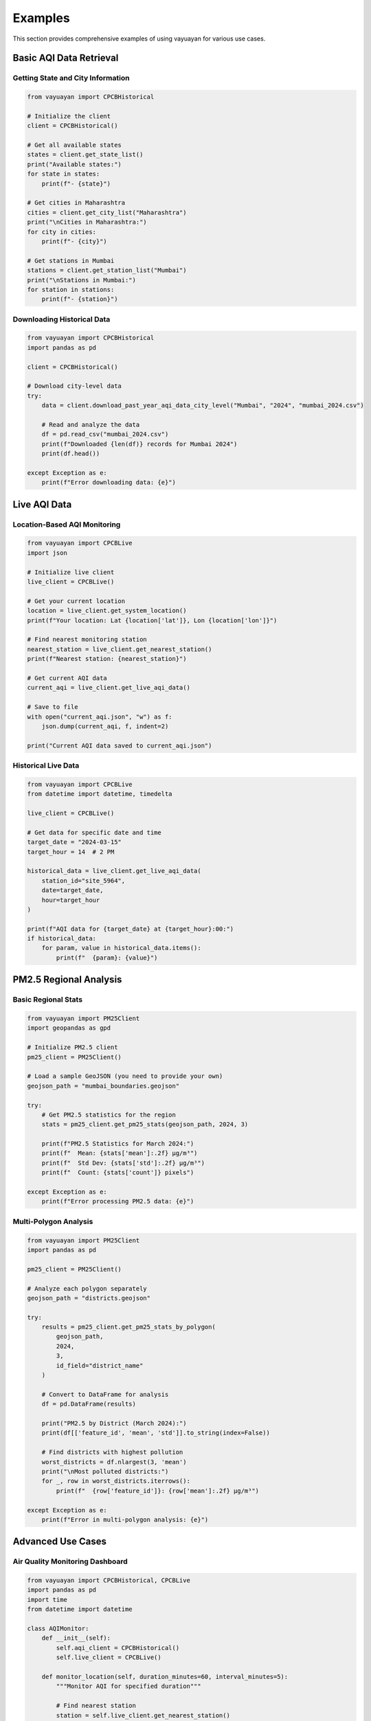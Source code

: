 Examples
========

This section provides comprehensive examples of using vayuayan for various use cases.

Basic AQI Data Retrieval
-------------------------

Getting State and City Information
~~~~~~~~~~~~~~~~~~~~~~~~~~~~~~~~~~~

.. code-block:: python

   from vayuayan import CPCBHistorical

   # Initialize the client
   client = CPCBHistorical()

   # Get all available states
   states = client.get_state_list()
   print("Available states:")
   for state in states:
       print(f"- {state}")

   # Get cities in Maharashtra
   cities = client.get_city_list("Maharashtra")
   print("\nCities in Maharashtra:")
   for city in cities:
       print(f"- {city}")

   # Get stations in Mumbai
   stations = client.get_station_list("Mumbai")
   print("\nStations in Mumbai:")
   for station in stations:
       print(f"- {station}")

Downloading Historical Data
~~~~~~~~~~~~~~~~~~~~~~~~~~~

.. code-block:: python

   from vayuayan import CPCBHistorical
   import pandas as pd

   client = CPCBHistorical()

   # Download city-level data
   try:
       data = client.download_past_year_aqi_data_city_level("Mumbai", "2024", "mumbai_2024.csv")
       
       # Read and analyze the data
       df = pd.read_csv("mumbai_2024.csv")
       print(f"Downloaded {len(df)} records for Mumbai 2024")
       print(df.head())
       
   except Exception as e:
       print(f"Error downloading data: {e}")

Live AQI Data
-------------

Location-Based AQI Monitoring
~~~~~~~~~~~~~~~~~~~~~~~~~~~~~~

.. code-block:: python

   from vayuayan import CPCBLive
   import json

   # Initialize live client
   live_client = CPCBLive()

   # Get your current location
   location = live_client.get_system_location()
   print(f"Your location: Lat {location['lat']}, Lon {location['lon']}")

   # Find nearest monitoring station
   nearest_station = live_client.get_nearest_station()
   print(f"Nearest station: {nearest_station}")

   # Get current AQI data
   current_aqi = live_client.get_live_aqi_data()
   
   # Save to file
   with open("current_aqi.json", "w") as f:
       json.dump(current_aqi, f, indent=2)
   
   print("Current AQI data saved to current_aqi.json")

Historical Live Data
~~~~~~~~~~~~~~~~~~~~

.. code-block:: python

   from vayuayan import CPCBLive
   from datetime import datetime, timedelta

   live_client = CPCBLive()

   # Get data for specific date and time
   target_date = "2024-03-15"
   target_hour = 14  # 2 PM

   historical_data = live_client.get_live_aqi_data(
       station_id="site_5964",
       date=target_date,
       hour=target_hour
   )

   print(f"AQI data for {target_date} at {target_hour}:00:")
   if historical_data:
       for param, value in historical_data.items():
           print(f"  {param}: {value}")

PM2.5 Regional Analysis
-----------------------

Basic Regional Stats
~~~~~~~~~~~~~~~~~~~~

.. code-block:: python

   from vayuayan import PM25Client
   import geopandas as gpd

   # Initialize PM2.5 client
   pm25_client = PM25Client()

   # Load a sample GeoJSON (you need to provide your own)
   geojson_path = "mumbai_boundaries.geojson"

   try:
       # Get PM2.5 statistics for the region
       stats = pm25_client.get_pm25_stats(geojson_path, 2024, 3)
       
       print(f"PM2.5 Statistics for March 2024:")
       print(f"  Mean: {stats['mean']:.2f} μg/m³")
       print(f"  Std Dev: {stats['std']:.2f} μg/m³")
       print(f"  Count: {stats['count']} pixels")
       
   except Exception as e:
       print(f"Error processing PM2.5 data: {e}")

Multi-Polygon Analysis
~~~~~~~~~~~~~~~~~~~~~~

.. code-block:: python

   from vayuayan import PM25Client
   import pandas as pd

   pm25_client = PM25Client()

   # Analyze each polygon separately
   geojson_path = "districts.geojson"
   
   try:
       results = pm25_client.get_pm25_stats_by_polygon(
           geojson_path, 
           2024, 
           3, 
           id_field="district_name"
       )
       
       # Convert to DataFrame for analysis
       df = pd.DataFrame(results)
       
       print("PM2.5 by District (March 2024):")
       print(df[['feature_id', 'mean', 'std']].to_string(index=False))
       
       # Find districts with highest pollution
       worst_districts = df.nlargest(3, 'mean')
       print("\nMost polluted districts:")
       for _, row in worst_districts.iterrows():
           print(f"  {row['feature_id']}: {row['mean']:.2f} μg/m³")
           
   except Exception as e:
       print(f"Error in multi-polygon analysis: {e}")

Advanced Use Cases
------------------

Air Quality Monitoring Dashboard
~~~~~~~~~~~~~~~~~~~~~~~~~~~~~~~~~

.. code-block:: python

   from vayuayan import CPCBHistorical, CPCBLive
   import pandas as pd
   import time
   from datetime import datetime

   class AQIMonitor:
       def __init__(self):
           self.aqi_client = CPCBHistorical()
           self.live_client = CPCBLive()
           
       def monitor_location(self, duration_minutes=60, interval_minutes=5):
           """Monitor AQI for specified duration"""
           
           # Find nearest station
           station = self.live_client.get_nearest_station()
           station_id = station.get('station_id')
           
           print(f"Monitoring station: {station.get('station_name', station_id)}")
           print(f"Duration: {duration_minutes} minutes")
           print("-" * 50)
           
           monitoring_data = []
           end_time = time.time() + (duration_minutes * 60)
           
           while time.time() < end_time:
               try:
                   # Get current data
                   data = self.live_client.get_live_aqi_data(station_id=station_id)
                   
                   if data:
                       timestamp = datetime.now()
                       data['timestamp'] = timestamp
                       monitoring_data.append(data)
                       
                       print(f"{timestamp.strftime('%H:%M:%S')} - AQI: {data.get('AQI', 'N/A')}")
                   
                   # Wait for next reading
                   time.sleep(interval_minutes * 60)
                   
               except KeyboardInterrupt:
                   print("\nMonitoring stopped by user")
                   break
               except Exception as e:
                   print(f"Error: {e}")
                   time.sleep(30)  # Wait 30 seconds before retry
           
           # Save monitoring data
           if monitoring_data:
               df = pd.DataFrame(monitoring_data)
               filename = f"aqi_monitoring_{datetime.now().strftime('%Y%m%d_%H%M%S')}.csv"
               df.to_csv(filename, index=False)
               print(f"\nMonitoring data saved to {filename}")
           
           return monitoring_data

   # Usage
   monitor = AQIMonitor()
   # Monitor for 1 hour, checking every 5 minutes
   monitor.monitor_location(duration_minutes=60, interval_minutes=5)

Batch Data Processing
~~~~~~~~~~~~~~~~~~~~~

.. code-block:: python

   from vayuayan import CPCBHistorical
   import pandas as pd
   from concurrent.futures import ThreadPoolExecutor
   import os

   class BatchProcessor:
       def __init__(self):
           self.client = CPCBHistorical()
           
       def download_city_data(self, city, year):
           """Download data for a single city"""
           try:
               filename = f"{city}_{year}.csv"
               self.client.download_past_year_AQI_data_cityLevel(city, str(year), filename)
               return {"city": city, "year": year, "status": "success", "file": filename}
           except Exception as e:
               return {"city": city, "year": year, "status": "error", "error": str(e)}
       
       def batch_download(self, cities, years, max_workers=3):
           """Download data for multiple cities and years"""
           
           tasks = [(city, year) for city in cities for year in years]
           results = []
           
           print(f"Starting batch download for {len(tasks)} tasks...")
           
           with ThreadPoolExecutor(max_workers=max_workers) as executor:
               # Submit all tasks
               futures = [executor.submit(self.download_city_data, city, year) 
                         for city, year in tasks]
               
               # Collect results
               for i, future in enumerate(futures):
                   result = future.result()
                   results.append(result)
                   
                   status = "✓" if result["status"] == "success" else "✗"
                   print(f"{status} {result['city']} {result['year']} - {result['status']}")
           
           # Summary
           successful = [r for r in results if r["status"] == "success"]
           failed = [r for r in results if r["status"] == "error"]
           
           print(f"\nBatch download complete:")
           print(f"  Successful: {len(successful)}")
           print(f"  Failed: {len(failed)}")
           
           return results

   # Usage
   processor = BatchProcessor()
   
   # Download data for multiple cities and years
   cities = ["Mumbai", "Delhi", "Bangalore", "Chennai"]
   years = [2022, 2023, 2024]
   
   results = processor.batch_download(cities, years)

Error Handling and Retry Logic
~~~~~~~~~~~~~~~~~~~~~~~~~~~~~~~

.. code-block:: python

   from vayuayan import CPCBLive
   from vayuayan.exceptions import NetworkError
   import time
   import logging

   # Set up logging
   logging.basicConfig(level=logging.INFO)
   logger = logging.getLogger(__name__)

   class RobustCPCBHistorical:
       def __init__(self, max_retries=3, retry_delay=5):
           self.client = CPCBLive()
           self.max_retries = max_retries
           self.retry_delay = retry_delay
       
       def get_data_with_retry(self, station_id=None, coords=None):
           """Get AQI data with retry logic"""
           
           for attempt in range(self.max_retries + 1):
               try:
                   if coords:
                       data = self.client.get_live_aqi_data(coords=coords)
                   else:
                       data = self.client.get_live_aqi_data(station_id=station_id)
                   
                   logger.info("Successfully retrieved AQI data")
                   return data
                   
               except NetworkError as e:
                   logger.warning(f"Network error on attempt {attempt + 1}: {e}")
                   
                   if attempt < self.max_retries:
                       logger.info(f"Retrying in {self.retry_delay} seconds...")
                       time.sleep(self.retry_delay)
                   else:
                       logger.error("Max retries exceeded")
                       raise
                       
               except Exception as e:
                   logger.error(f"Unexpected error: {e}")
                   raise
       
       def continuous_monitoring(self, interval_seconds=300):
           """Continuously monitor AQI with error recovery"""
           
           logger.info("Starting continuous monitoring...")
           
           while True:
               try:
                   data = self.get_data_with_retry()
                   
                   if data:
                       timestamp = time.strftime("%Y-%m-%d %H:%M:%S")
                       aqi = data.get('AQI', 'N/A')
                       logger.info(f"{timestamp} - AQI: {aqi}")
                   
                   time.sleep(interval_seconds)
                   
               except KeyboardInterrupt:
                   logger.info("Monitoring stopped by user")
                   break
               except Exception as e:
                   logger.error(f"Critical error: {e}")
                   logger.info(f"Waiting {self.retry_delay} seconds before restart...")
                   time.sleep(self.retry_delay)

   # Usage
   robust_client = RobustCPCBHistorical(max_retries=5, retry_delay=10)
   
   # Get data with automatic retry
   data = robust_client.get_data_with_retry()
   
   # Start continuous monitoring (Ctrl+C to stop)
   # robust_client.continuous_monitoring(interval_seconds=300)  # Every 5 minutes